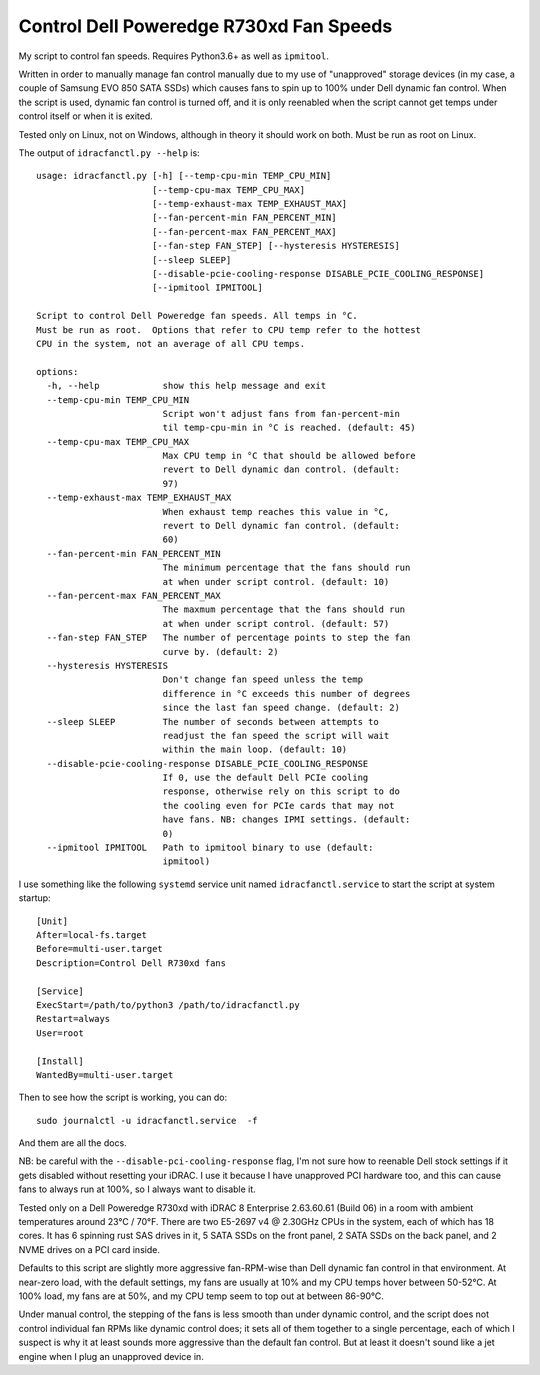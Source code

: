Control Dell Poweredge R730xd Fan Speeds
========================================

My script to control fan speeds.  Requires Python3.6+ as well as ``ipmitool``.

Written in order to manually manage fan control manually due to my use of
"unapproved" storage devices (in my case, a couple of Samsung EVO 850 SATA
SSDs) which causes fans to spin up to 100% under Dell dynamic fan control.
When the script is used, dynamic fan control is turned off, and it is only
reenabled when the script cannot get temps under control itself or when it is
exited.

Tested only on Linux, not on Windows, although in theory it should work on
both.  Must be run as root on Linux.

The output of ``idracfanctl.py --help`` is::

   usage: idracfanctl.py [-h] [--temp-cpu-min TEMP_CPU_MIN]
                         [--temp-cpu-max TEMP_CPU_MAX]
                         [--temp-exhaust-max TEMP_EXHAUST_MAX]
                         [--fan-percent-min FAN_PERCENT_MIN]
                         [--fan-percent-max FAN_PERCENT_MAX]
                         [--fan-step FAN_STEP] [--hysteresis HYSTERESIS]
                         [--sleep SLEEP]
                         [--disable-pcie-cooling-response DISABLE_PCIE_COOLING_RESPONSE]
                         [--ipmitool IPMITOOL]

   Script to control Dell Poweredge fan speeds. All temps in °C.
   Must be run as root.  Options that refer to CPU temp refer to the hottest
   CPU in the system, not an average of all CPU temps.

   options:
     -h, --help            show this help message and exit
     --temp-cpu-min TEMP_CPU_MIN
                           Script won't adjust fans from fan-percent-min
                           til temp-cpu-min in °C is reached. (default: 45)
     --temp-cpu-max TEMP_CPU_MAX
                           Max CPU temp in °C that should be allowed before
                           revert to Dell dynamic dan control. (default:
                           97)
     --temp-exhaust-max TEMP_EXHAUST_MAX
                           When exhaust temp reaches this value in °C,
                           revert to Dell dynamic fan control. (default:
                           60)
     --fan-percent-min FAN_PERCENT_MIN
                           The minimum percentage that the fans should run
                           at when under script control. (default: 10)
     --fan-percent-max FAN_PERCENT_MAX
                           The maxmum percentage that the fans should run
                           at when under script control. (default: 57)
     --fan-step FAN_STEP   The number of percentage points to step the fan
                           curve by. (default: 2)
     --hysteresis HYSTERESIS
                           Don't change fan speed unless the temp
                           difference in °C exceeds this number of degrees
                           since the last fan speed change. (default: 2)
     --sleep SLEEP         The number of seconds between attempts to
                           readjust the fan speed the script will wait
                           within the main loop. (default: 10)
     --disable-pcie-cooling-response DISABLE_PCIE_COOLING_RESPONSE
                           If 0, use the default Dell PCIe cooling
                           response, otherwise rely on this script to do
                           the cooling even for PCIe cards that may not
                           have fans. NB: changes IPMI settings. (default:
                           0)
     --ipmitool IPMITOOL   Path to ipmitool binary to use (default:
                           ipmitool)

I use something like the following ``systemd`` service unit named
``idracfanctl.service`` to start the script at system startup::

  [Unit]
  After=local-fs.target
  Before=multi-user.target
  Description=Control Dell R730xd fans

  [Service]
  ExecStart=/path/to/python3 /path/to/idracfanctl.py
  Restart=always
  User=root

  [Install]
  WantedBy=multi-user.target

Then to see how the script is working, you can do::

   sudo journalctl -u idracfanctl.service  -f

And them are all the docs.
      
NB: be careful with the ``--disable-pci-cooling-response`` flag, I'm not sure
how to reenable Dell stock settings if it gets disabled without resetting your
iDRAC.  I use it because I have unapproved PCI hardware too, and this can cause
fans to always run at 100%, so I always want to disable it.

Tested only on a Dell Poweredge R730xd with iDRAC 8 Enterprise 2.63.60.61
(Build 06) in a room with ambient temperatures around 23°C / 70°F.  There are
two E5-2697 v4 @ 2.30GHz CPUs in the system, each of which has 18 cores.  It
has 6 spinning rust SAS drives in it, 5 SATA SSDs on the front panel, 2 SATA
SSDs on the back panel, and 2 NVME drives on a PCI card inside.

Defaults to this script are slightly more aggressive fan-RPM-wise than Dell
dynamic fan control in that environment.  At near-zero load, with the default
settings, my fans are usually at 10% and my CPU temps hover between 50-52°C.
At 100% load, my fans are at 50%, and my CPU temp seem to top out at between
86-90°C.

Under manual control, the stepping of the fans is less smooth than under
dynamic control, and the script does not control individual fan RPMs like
dynamic control does; it sets all of them together to a single percentage, each
of which I suspect is why it at least sounds more aggressive than the default
fan control.  But at least it doesn't sound like a jet engine when I plug an
unapproved device in.

